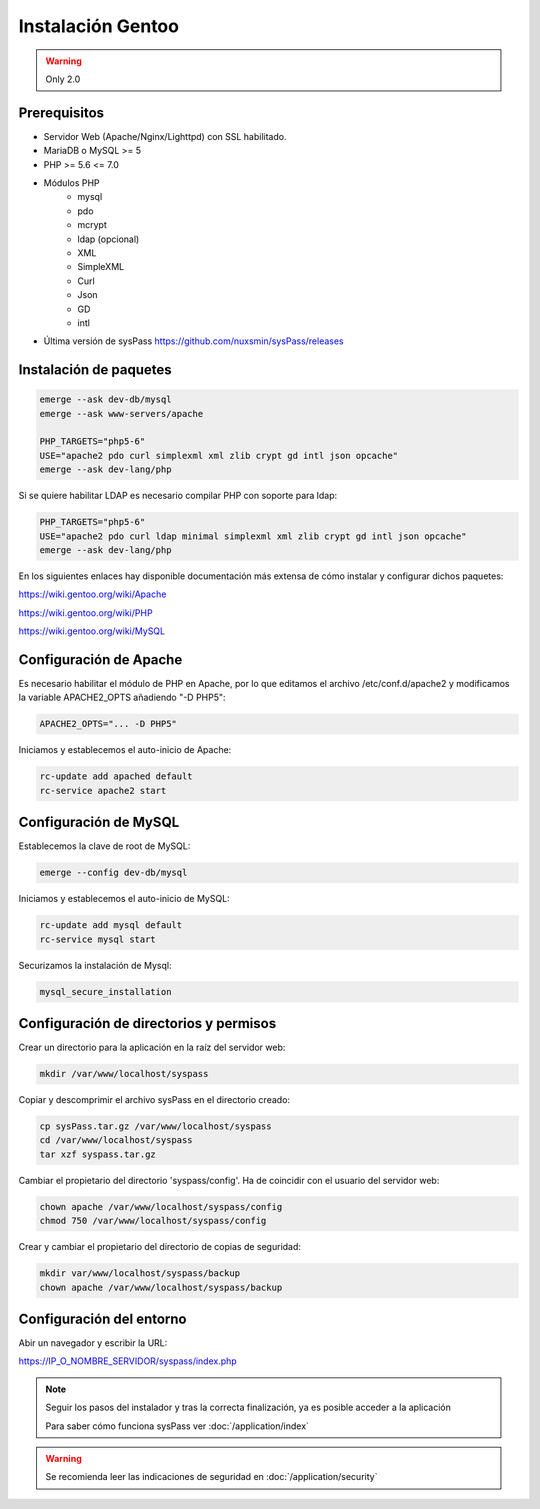 Instalación Gentoo
==================

.. warning::

  Only 2.0
  
Prerequisitos
-------------
* Servidor Web (Apache/Nginx/Lighttpd) con SSL habilitado.
* MariaDB o MySQL >= 5
* PHP >= 5.6 <= 7.0
* Módulos PHP
    * mysql
    * pdo
    * mcrypt
    * ldap (opcional)
    * XML
    * SimpleXML
    * Curl
    * Json
    * GD
    * intl
* Última versión de sysPass https://github.com/nuxsmin/sysPass/releases

Instalación de paquetes
-----------------------

.. code:: bash

    emerge --ask dev-db/mysql
    emerge --ask www-servers/apache

    PHP_TARGETS="php5-6"
    USE="apache2 pdo curl simplexml xml zlib crypt gd intl json opcache"
    emerge --ask dev-lang/php

Si se quiere habilitar LDAP es necesario compilar PHP con soporte para ldap:

.. code:: bash

    PHP_TARGETS="php5-6"
    USE="apache2 pdo curl ldap minimal simplexml xml zlib crypt gd intl json opcache"
    emerge --ask dev-lang/php

En los siguientes enlaces hay disponible documentación más extensa de cómo instalar y configurar dichos paquetes:

https://wiki.gentoo.org/wiki/Apache

https://wiki.gentoo.org/wiki/PHP

https://wiki.gentoo.org/wiki/MySQL

Configuración de Apache
-----------------------

Es necesario habilitar el módulo de PHP en Apache, por lo que editamos el archivo /etc/conf.d/apache2 y modificamos la variable APACHE2_OPTS añadiendo "-D PHP5":

.. code:: bash

  APACHE2_OPTS="... -D PHP5"

Iniciamos y establecemos el auto-inicio de Apache:

.. code:: bash

    rc-update add apached default
    rc-service apache2 start

Configuración de MySQL
----------------------

Establecemos la clave de root de MySQL:

.. code:: bash

    emerge --config dev-db/mysql

Iniciamos y establecemos el auto-inicio de MySQL:

.. code:: bash

    rc-update add mysql default
    rc-service mysql start

Securizamos la instalación de Mysql:

.. code:: bash

    mysql_secure_installation

Configuración de directorios y permisos
---------------------------------------

Crear un directorio para la aplicación en la raíz del servidor web:

.. code:: bash

    mkdir /var/www/localhost/syspass

Copiar y descomprimir el archivo sysPass en el directorio creado:

.. code:: bash

    cp sysPass.tar.gz /var/www/localhost/syspass
    cd /var/www/localhost/syspass
    tar xzf syspass.tar.gz

Cambiar el propietario del directorio 'syspass/config'. Ha de coincidir con el usuario del servidor web:

.. code:: bash

    chown apache /var/www/localhost/syspass/config
    chmod 750 /var/www/localhost/syspass/config

Crear y cambiar el propietario del directorio de copias de seguridad:

.. code:: bash

    mkdir var/www/localhost/syspass/backup
    chown apache /var/www/localhost/syspass/backup

Configuración del entorno
-------------------------

Abir un navegador y escribir la URL:

https://IP_O_NOMBRE_SERVIDOR/syspass/index.php

.. note::

  Seguir los pasos del instalador y tras la correcta finalización, ya es posible acceder a la aplicación

  Para saber cómo funciona sysPass ver :doc:`/application/index`

.. warning::

  Se recomienda leer las indicaciones de seguridad en :doc:`/application/security`
